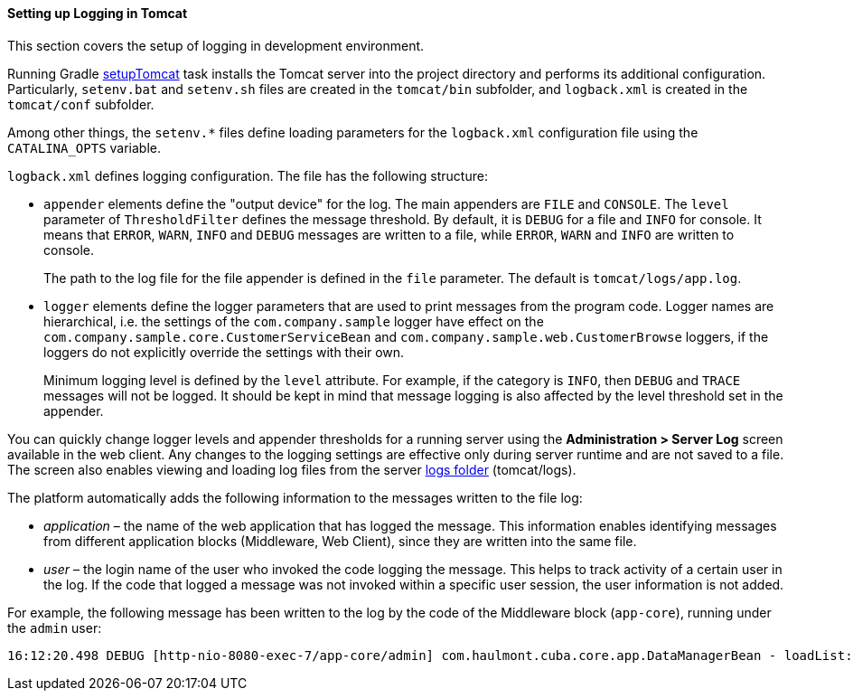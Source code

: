 :sourcesdir: ../../../../source

[[logging_setup_tomcat]]
==== Setting up Logging in Tomcat

This section covers the setup of logging in development environment.

Running Gradle <<build.gradle_setupTomcat,setupTomcat>> task installs the Tomcat server into the project directory and performs its additional configuration. Particularly, `setenv.bat` and `setenv.sh` files are created in the `tomcat/bin` subfolder, and `logback.xml` is created in the `tomcat/conf` subfolder.

Among other things, the `setenv.*` files define loading parameters for the `logback.xml` configuration file using the `CATALINA_OPTS` variable.

`logback.xml` defines logging configuration. The file has the following structure:

* `appender` elements define the "output device" for the log. The main appenders are `FILE` and `CONSOLE`. The `level` parameter of `ThresholdFilter` defines the message threshold. By default, it is `DEBUG` for a file and `INFO` for console. It means that `ERROR`, `WARN`, `INFO` and `DEBUG` messages are written to a file, while `ERROR`, `WARN` and `INFO` are written to console.
+
The path to the log file for the file appender is defined in the `file` parameter. The default is `tomcat/logs/app.log`.

* `logger` elements define the logger parameters that are used to print messages from the program code. Logger names are hierarchical, i.e. the settings of the `com.company.sample` logger have effect on the `com.company.sample.core.CustomerServiceBean` and `com.company.sample.web.CustomerBrowse` loggers, if the loggers do not explicitly override the settings with their own.
+
Minimum logging level is defined by the `level` attribute. For example, if the category is `INFO`, then `DEBUG` and `TRACE` messages will not be logged. It should be kept in mind that message logging is also affected by the level threshold set in the appender.

You can quickly change logger levels and appender thresholds for a running server using the *Administration > Server Log* screen available in the web client. Any changes to the logging settings are effective only during server runtime and are not saved to a file. The screen also enables viewing and loading log files from the server <<log_dir,logs folder>> (tomcat/logs).

The platform automatically adds the following information to the messages written to the file log:

* _application_ – the name of the web application that has logged the message. This information enables identifying messages from different application blocks (Middleware, Web Client), since they are written into the same file.

* _user_ – the login name of the user who invoked the code logging the message. This helps to track activity of a certain user in the log. If the code that logged a message was not invoked within a specific user session, the user information is not added.

For example, the following message has been written to the log by the code of the Middleware block (`app-core`), running under the `admin` user:

[source, log]
----
16:12:20.498 DEBUG [http-nio-8080-exec-7/app-core/admin] com.haulmont.cuba.core.app.DataManagerBean - loadList: ...
----

